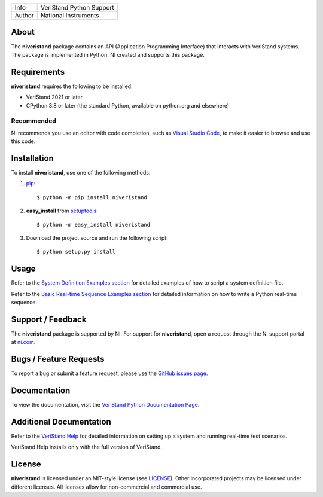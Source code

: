===========  ====================================================
Info         VeriStand Python Support
Author       National Instruments
===========  ====================================================

About
=====
The **niveristand** package contains an API (Application Programming Interface) that interacts with VeriStand systems.
The package is implemented in Python. NI created and supports this package.

Requirements
============
**niveristand** requires the following to be installed:

* VeriStand 2021 or later
* CPython 3.8 or later (the standard Python, available on python.org and elsewhere)

.. _installation_section:

Recommended
-----------
NI recommends you use an editor with code completion, such as `Visual Studio Code <https://code.visualstudio.com/docs/languages/python/>`_, to make it easier to browse and use this code.

Installation
============

To install **niveristand**, use one of the following methods:

1. `pip <http://pypi.python.org/pypi/pip>`_::

   $ python -m pip install niveristand

2. **easy_install** from `setuptools <http://pypi.python.org/pypi/setuptools>`_::

   $ python -m easy_install niveristand

3. Download the project source and run the following script::

   $ python setup.py install

.. _usage_section:

Usage
=====
Refer to the `System Definition Examples section <https://niveristand-python.readthedocs.io/en/latest/sysdef_examples.html>`_ for detailed examples of how to script a system definition file.

Refer to the `Basic Real-time Sequence Examples section <https://niveristand-python.readthedocs.io/en/latest/basic_rt_sequence_examples.html>`_
for detailed information on how to write a Python real-time sequence.

.. _support_section:

Support / Feedback
==================

The **niveristand** package is supported by NI. For support for **niveristand**, open
a request through the NI support portal at `ni.com <http://www.ni.com>`_.

Bugs / Feature Requests
=======================

To report a bug or submit a feature request, please use the
`GitHub issues page <https://github.com/ni/niveristand-python/issues>`_.

Documentation
=============

To view the documentation, visit the `VeriStand Python Documentation Page <http://niveristand-python.readthedocs.io>`_.

Additional Documentation
========================

Refer to the `VeriStand Help <http://digital.ni.com/express.nsf/bycode/ex9v46>`_
for detailed information on setting up a system and running real-time test scenarios.

VeriStand Help installs only with the full version of VeriStand.

License
=======

**niveristand** is licensed under an MIT-style license (see `LICENSE
<LICENSE>`_).  Other incorporated projects may be licensed under different
licenses. All licenses allow for non-commercial and commercial use.
